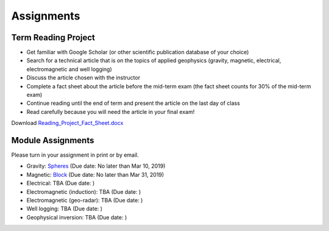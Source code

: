 .. _assignments:

Assignments
===========

Term Reading Project
--------------------

- Get familiar with Google Scholar (or other scientific publication database of your choice)

- Search for a technical article that is on the topics of applied geophysics (gravity, magnetic, electrical, electromagnetic and well logging)

- Discuss the article chosen with the instructor

- Complete a fact sheet about the article before the mid-term exam (the fact sheet counts for 30% of the mid-term exam)

- Continue reading until the end of term and present the article on the last day of class

- Read carefully because you will need the article in your final exam!

Download `Reading_Project_Fact_Sheet.docx`_


Module Assignments
------------------
Please turn in your assignment in print or by email.

- Gravity: `Spheres`_ (Due date: No later than Mar 10, 2019)

- Magnetic: `Block`_ (Due date: No later than Mar 31, 2019)

- Electrical: TBA (Due date: )

- Electromagnetic (induction): TBA (Due date: )

- Electromagnetic (geo-radar): TBA (Due date: )

- Well logging: TBA (Due date: )

- Geophysical inversion: TBA (Due date: )




.. _Reading_Project_Fact_Sheet.docx: https://github.com/geoscixyz/ess302website/raw/master/assets/2019/Reading_Project_Fact_Sheet_2019.docx
.. _Spheres: https://github.com/geoscixyz/ess302website/raw/master/assets/2019/Gravity_Assignment.docx
.. _Block: https://github.com/geoscixyz/ess302website/raw/master/assets/2019/Magnetic_Assignment.docx
